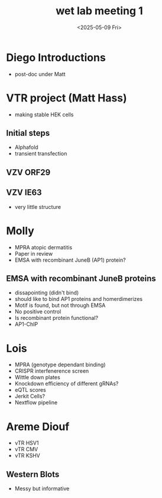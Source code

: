 #+title: wet lab meeting 1
#+date:<2025-05-09 Fri>

* Diego Introductions
- post-doc under Matt

* VTR project (Matt Hass)
- making stable HEK cells
** Initial steps
- Alphafold
- transient transfection

** VZV ORF29


** VZV IE63
- very little structure

* Molly
- MPRA atopic dermatitis
- Paper in review
- EMSA with recombinant JuneB (AP1) protein?

** EMSA with recombinant JuneB proteins
- dissapointing (didn't bind)
- should like to bind AP1 proteins and homerdimerizes
- Motif is found, but not through EMSA
- No positive control
- Is recombinant protein functional?
- AP1-ChIP 

* Lois
- MPRA (genotype dependant binding)
- CRISPR interfenerence screen
- Wittle down plates
- Knockdown efficiency of different gRNAs?
- eQTL scores
- Jerkit Cells?
- Nextflow pipeline

* Areme Diouf
- vTR HSV1
- vTR CMV
- vTR KSHV
  
** Western Blots
- Messy but informative


